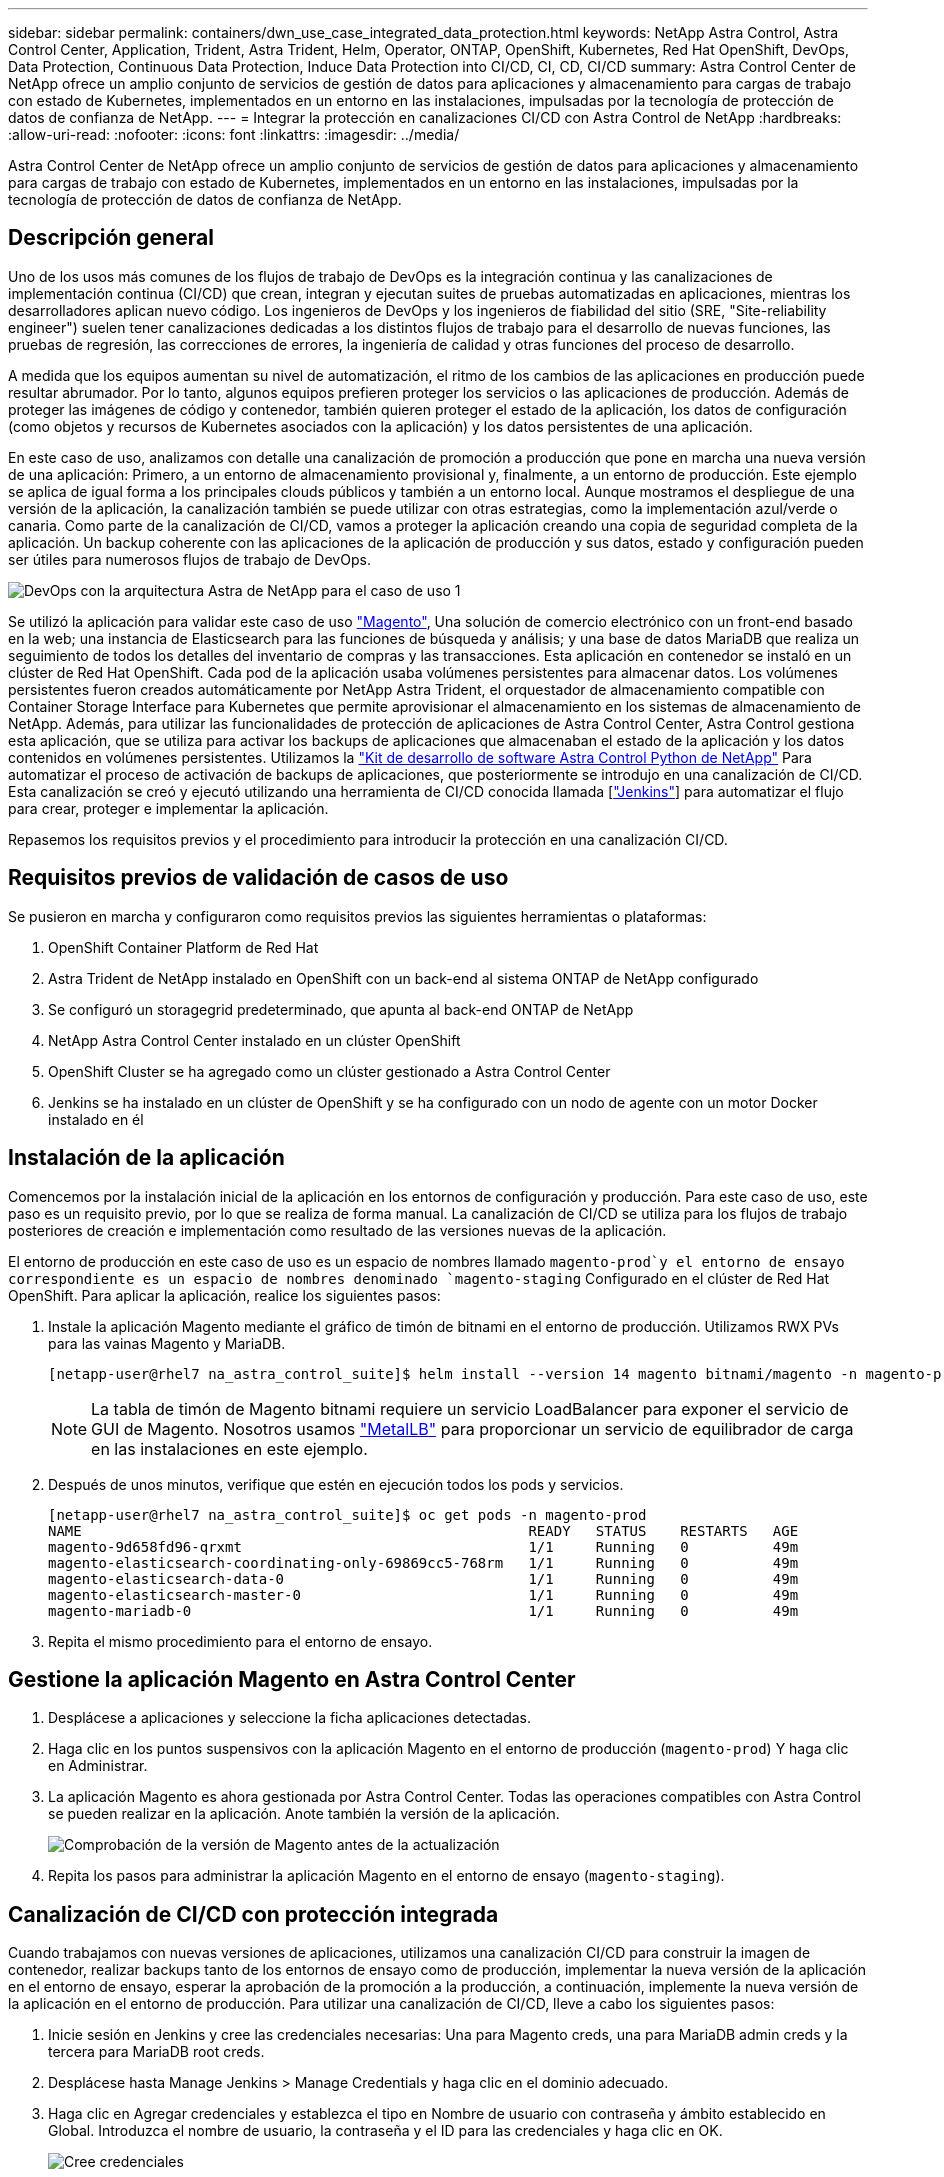 ---
sidebar: sidebar 
permalink: containers/dwn_use_case_integrated_data_protection.html 
keywords: NetApp Astra Control, Astra Control Center, Application, Trident, Astra Trident, Helm, Operator, ONTAP, OpenShift, Kubernetes, Red Hat OpenShift, DevOps, Data Protection, Continuous Data Protection, Induce Data Protection into CI/CD, CI, CD, CI/CD 
summary: Astra Control Center de NetApp ofrece un amplio conjunto de servicios de gestión de datos para aplicaciones y almacenamiento para cargas de trabajo con estado de Kubernetes, implementados en un entorno en las instalaciones, impulsadas por la tecnología de protección de datos de confianza de NetApp. 
---
= Integrar la protección en canalizaciones CI/CD con Astra Control de NetApp
:hardbreaks:
:allow-uri-read: 
:nofooter: 
:icons: font
:linkattrs: 
:imagesdir: ../media/


[role="lead"]
Astra Control Center de NetApp ofrece un amplio conjunto de servicios de gestión de datos para aplicaciones y almacenamiento para cargas de trabajo con estado de Kubernetes, implementados en un entorno en las instalaciones, impulsadas por la tecnología de protección de datos de confianza de NetApp.



== Descripción general

Uno de los usos más comunes de los flujos de trabajo de DevOps es la integración continua y las canalizaciones de implementación continua (CI/CD) que crean, integran y ejecutan suites de pruebas automatizadas en aplicaciones, mientras los desarrolladores aplican nuevo código. Los ingenieros de DevOps y los ingenieros de fiabilidad del sitio (SRE, "Site-reliability engineer") suelen tener canalizaciones dedicadas a los distintos flujos de trabajo para el desarrollo de nuevas funciones, las pruebas de regresión, las correcciones de errores, la ingeniería de calidad y otras funciones del proceso de desarrollo.

A medida que los equipos aumentan su nivel de automatización, el ritmo de los cambios de las aplicaciones en producción puede resultar abrumador. Por lo tanto, algunos equipos prefieren proteger los servicios o las aplicaciones de producción. Además de proteger las imágenes de código y contenedor, también quieren proteger el estado de la aplicación, los datos de configuración (como objetos y recursos de Kubernetes asociados con la aplicación) y los datos persistentes de una aplicación.

En este caso de uso, analizamos con detalle una canalización de promoción a producción que pone en marcha una nueva versión de una aplicación: Primero, a un entorno de almacenamiento provisional y, finalmente, a un entorno de producción. Este ejemplo se aplica de igual forma a los principales clouds públicos y también a un entorno local. Aunque mostramos el despliegue de una versión de la aplicación, la canalización también se puede utilizar con otras estrategias, como la implementación azul/verde o canaria. Como parte de la canalización de CI/CD, vamos a proteger la aplicación creando una copia de seguridad completa de la aplicación. Un backup coherente con las aplicaciones de la aplicación de producción y sus datos, estado y configuración pueden ser útiles para numerosos flujos de trabajo de DevOps.

image::dwn_image1.jpg[DevOps con la arquitectura Astra de NetApp para el caso de uso 1]

Se utilizó la aplicación para validar este caso de uso https://magento.com/["Magento"^], Una solución de comercio electrónico con un front-end basado en la web; una instancia de Elasticsearch para las funciones de búsqueda y análisis; y una base de datos MariaDB que realiza un seguimiento de todos los detalles del inventario de compras y las transacciones. Esta aplicación en contenedor se instaló en un clúster de Red Hat OpenShift. Cada pod de la aplicación usaba volúmenes persistentes para almacenar datos. Los volúmenes persistentes fueron creados automáticamente por NetApp Astra Trident, el orquestador de almacenamiento compatible con Container Storage Interface para Kubernetes que permite aprovisionar el almacenamiento en los sistemas de almacenamiento de NetApp. Además, para utilizar las funcionalidades de protección de aplicaciones de Astra Control Center, Astra Control gestiona esta aplicación, que se utiliza para activar los backups de aplicaciones que almacenaban el estado de la aplicación y los datos contenidos en volúmenes persistentes. Utilizamos la https://github.com/NetApp/netapp-astra-toolkits["Kit de desarrollo de software Astra Control Python de NetApp"^] Para automatizar el proceso de activación de backups de aplicaciones, que posteriormente se introdujo en una canalización de CI/CD. Esta canalización se creó y ejecutó utilizando una herramienta de CI/CD conocida llamada [https://www.jenkins.io/["Jenkins"^]] para automatizar el flujo para crear, proteger e implementar la aplicación.

Repasemos los requisitos previos y el procedimiento para introducir la protección en una canalización CI/CD.



== Requisitos previos de validación de casos de uso

Se pusieron en marcha y configuraron como requisitos previos las siguientes herramientas o plataformas:

. OpenShift Container Platform de Red Hat
. Astra Trident de NetApp instalado en OpenShift con un back-end al sistema ONTAP de NetApp configurado
. Se configuró un storagegrid predeterminado, que apunta al back-end ONTAP de NetApp
. NetApp Astra Control Center instalado en un clúster OpenShift
. OpenShift Cluster se ha agregado como un clúster gestionado a Astra Control Center
. Jenkins se ha instalado en un clúster de OpenShift y se ha configurado con un nodo de agente con un motor Docker instalado en él




== Instalación de la aplicación

Comencemos por la instalación inicial de la aplicación en los entornos de configuración y producción. Para este caso de uso, este paso es un requisito previo, por lo que se realiza de forma manual. La canalización de CI/CD se utiliza para los flujos de trabajo posteriores de creación e implementación como resultado de las versiones nuevas de la aplicación.

El entorno de producción en este caso de uso es un espacio de nombres llamado `magento-prod`y el entorno de ensayo correspondiente es un espacio de nombres denominado `magento-staging` Configurado en el clúster de Red Hat OpenShift. Para aplicar la aplicación, realice los siguientes pasos:

. Instale la aplicación Magento mediante el gráfico de timón de bitnami en el entorno de producción. Utilizamos RWX PVs para las vainas Magento y MariaDB.
+
[listing]
----
[netapp-user@rhel7 na_astra_control_suite]$ helm install --version 14 magento bitnami/magento -n magento-prod --create-namespace --set image.tag=2.4.1-debian-10-r11,magentoHost=10.63.172.243,persistence.magento.accessMode=ReadWriteMany,persistence.apache.accessMode=ReadWriteMany,mariadb.master.persistence.accessModes[0]=ReadWriteMany
----
+

NOTE: La tabla de timón de Magento bitnami requiere un servicio LoadBalancer para exponer el servicio de GUI de Magento. Nosotros usamos link:https://metallb.universe.tf/["MetalLB"^] para proporcionar un servicio de equilibrador de carga en las instalaciones en este ejemplo.

. Después de unos minutos, verifique que estén en ejecución todos los pods y servicios.
+
[listing]
----
[netapp-user@rhel7 na_astra_control_suite]$ oc get pods -n magento-prod
NAME                                                     READY   STATUS    RESTARTS   AGE
magento-9d658fd96-qrxmt                                  1/1     Running   0          49m
magento-elasticsearch-coordinating-only-69869cc5-768rm   1/1     Running   0          49m
magento-elasticsearch-data-0                             1/1     Running   0          49m
magento-elasticsearch-master-0                           1/1     Running   0          49m
magento-mariadb-0                                        1/1     Running   0          49m
----
. Repita el mismo procedimiento para el entorno de ensayo.




== Gestione la aplicación Magento en Astra Control Center

. Desplácese a aplicaciones y seleccione la ficha aplicaciones detectadas.
. Haga clic en los puntos suspensivos con la aplicación Magento en el entorno de producción (`magento-prod`) Y haga clic en Administrar.
. La aplicación Magento es ahora gestionada por Astra Control Center. Todas las operaciones compatibles con Astra Control se pueden realizar en la aplicación. Anote también la versión de la aplicación.
+
image::dwn_image2.jpg[Comprobación de la versión de Magento antes de la actualización]

. Repita los pasos para administrar la aplicación Magento en el entorno de ensayo (`magento-staging`).




== Canalización de CI/CD con protección integrada

Cuando trabajamos con nuevas versiones de aplicaciones, utilizamos una canalización CI/CD para construir la imagen de contenedor, realizar backups tanto de los entornos de ensayo como de producción, implementar la nueva versión de la aplicación en el entorno de ensayo, esperar la aprobación de la promoción a la producción, a continuación, implemente la nueva versión de la aplicación en el entorno de producción. Para utilizar una canalización de CI/CD, lleve a cabo los siguientes pasos:

. Inicie sesión en Jenkins y cree las credenciales necesarias: Una para Magento creds, una para MariaDB admin creds y la tercera para MariaDB root creds.
. Desplácese hasta Manage Jenkins > Manage Credentials y haga clic en el dominio adecuado.
. Haga clic en Agregar credenciales y establezca el tipo en Nombre de usuario con contraseña y ámbito establecido en Global. Introduzca el nombre de usuario, la contraseña y el ID para las credenciales y haga clic en OK.
+
image::dwn_image8.jpg[Cree credenciales]

. Repita el mismo procedimiento para las otras dos credenciales.
. Vuelva a la consola, cree una canalización haciendo clic en Nuevo elemento y, a continuación, haga clic en canalización.
. Copie la canalización del archivo Jenkinsfile https://github.com/NetApp/netapp-astra-toolkits/blob/main/ci_cd_examples/jenkins_pipelines/protecting_apps_in_ci_cd_pipelines/Jenkinsfile["aquí"^].
. Pegue la canalización en la sección de canalización Jenkins y, a continuación, haga clic en Guardar.
. Rellene los parámetros de la canalización Jenkins con los detalles respectivos, incluida la versión del gráfico del timón, la versión de la aplicación Magento a la que se va a actualizar, la versión del kit de herramientas de Astra, el FQDN de Astra Control Center, el token de API y su ID de instancia. Especifique el registro docker, el espacio de nombres y Magento IP tanto de los entornos de producción como de ensayo, y también especifique los identificadores de credenciales de las credenciales creadas.
+
[listing]
----
MAGENTO_VERSION = '2.4.1-debian-10-r14'
CHART_VERSION = '14'
RELEASE_TYPE = 'MINOR'
ASTRA_TOOLKIT_VERSION = '2.0.2'
ASTRA_API_TOKEN = 'xxxxxxxx'
ASTRA_INSTANCE_ID = 'xxx-xxx-xxx-xxx-xxx'
ASTRA_FQDN = 'netapp-astra-control-center.org.example.com'
DOCKER_REGISTRY = 'docker.io/netapp-solutions-cicd'
PROD_NAMESPACE = 'magento-prod'
PROD_MAGENTO_IP = 'x.x.x.x'
STAGING_NAMESPACE = 'magento-staging'
STAGING_MAGENTO_IP = 'x.x.x.x'
MAGENTO_CREDS = credentials('magento-cred')
MAGENTO_MARIADB_CREDS = credentials('magento-mariadb-cred')
MAGENTO_MARIADB_ROOT_CREDS = credentials('magento-mariadb-root-cred')
----
. Haga clic en Crear ahora. La canalización comienza a ejecutarse y avanza a lo largo de los pasos. La imagen de la aplicación se crea primero y se carga en el registro del contenedor.
+
image::dwn_image3.jpg[Progreso de la canalización]

. Las copias de seguridad de aplicaciones se inician mediante Astra Control.
+
image::dwn_image4.jpg[Backup iniciado]

. Una vez que las fases de copia de seguridad se hayan completado correctamente, compruebe las copias de seguridad desde Astra Control Center.
+
image::dwn_image5.jpg[Backup realizado correctamente]

. A continuación, la nueva versión de la aplicación se implementa en el entorno de almacenamiento provisional.
+
image::dwn_image6.jpg[Se inició la implementación de almacenamiento provisional]

. Una vez completado este paso, el programa espera a que el usuario apruebe la implementación a producción. En esta fase, suponga que el equipo de QA realiza algunas pruebas manuales y aprueba la producción. A continuación, puede hacer clic en aprobar para implementar la nueva versión de la aplicación en el entorno de producción.
+
image::dwn_image7.jpg[Esperando promoción]

. Compruebe que la aplicación de producción también se ha actualizado a la versión deseada.
+
image::dwn_image11.jpg[Prod App actualizada]



Como parte de la canalización CI/CD, demostramos la capacidad para proteger la aplicación creando un backup completo compatible con aplicaciones. Dado que se ha realizado un backup de toda la aplicación como parte de la canalización de promoción a producción, puede sentirse más seguro de las puestas en marcha de aplicaciones altamente automatizadas. Este backup consciente de la aplicación que contiene los datos, el estado y la configuración de la aplicación puede ser útil para numerosos flujos de trabajo de DevOps. Un flujo de trabajo importante sería volver a la versión anterior de la aplicación en caso de problemas imprevistos.

Aunque demostramos un flujo de trabajo CI/CD a través de la herramienta Jenkins, este concepto se puede extrapolar de forma sencilla y eficiente a distintas herramientas y estrategias. Para ver este caso de uso en acción, vea el vídeo a continuación.

.Protección de datos en canalización CI/CD con Astra Control Center
video::a6400379-52ff-4c8f-867f-b01200fa4a5e[panopto,width=360]